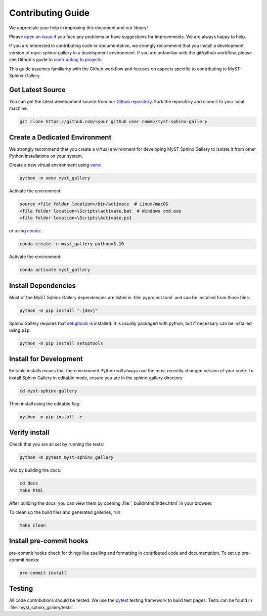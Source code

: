 .. _contributing:

==================
Contributing Guide
==================


We appreciate your help in improving this document and our library!

Please `open an issue <https://github.com/Fanchengyan/myst-sphinx-gallery/issues>`_
if you face any problems or have suggestions for improvements. We are always happy to help.

.. _development-workflow:


If you are interested in contributing code or documentation, we strongly
recommend that you install a development version of myst-sphinx-gallery in a
development environment. If you are unfamiliar with the git/github workflow,
please see Github's guide to `contributing to projects
<https://docs.github.com/en/get-started/quickstart/contributing-to-projects#creating-a-branch-to-work-on>`_.

This guide assumes familiarity with the Github workflow and focuses on aspects
specific to contributing to MyST-Sphinx-Gallery.

.. _checkout-source:

Get Latest Source
-----------------

You can get the latest development source from our `Github repository
<https://github.com/Fanchengyan/myst-sphinx-gallery>`_. Fork the repository and clone it to your local machine:

.. code-block:: bash

    git clone https://github.com/<your github user name>/myst-sphinx-gallery

.. _virtual-environment:

Create a Dedicated Environment
------------------------------

We strongly recommend that you create a virtual environment for developing MyST
Sphinx Gallery to isolate it from other Python installations on your system.

Create a new virtual environment using `venv <https://docs.python.org/3/library/venv.html>`_:

.. code-block:: bash

    python -m venv myst_gallery

Activate the environment:

.. code-block:: bash

    source <file folder location>/bin/activate  # Linux/macOS
    <file folder location>\Scripts\activate.bat  # Windows cmd.exe
    <file folder location>\Scripts\Activate.ps1


or using `conda <https://docs.conda.io/en/latest/>`_:

.. code-block:: bash

    conda create -n myst_gallery python=3.10


Activate the environment:

.. code-block:: bash

    conda activate myst_gallery

.. _install-dependencies:

Install Dependencies
--------------------

Most of the MyST Sphinx Gallery dependencies are listed in :file:`pyproject.toml` and can be
installed from those files:

.. code-block:: bash

    python -m pip install ".[dev]"

Sphinx Gallery requires that `setuptools
<https://setuptools.pypa.io/en/latest/setuptools.html>`_ is installed. It is
usually packaged with python, but if necessary can be installed using ``pip``:

.. code-block:: bash

    python -m pip install setuptools


.. _editable-install:

Install for Development
-----------------------

Editable installs means that the environment Python will always use the most
recently changed version of your code. To install Sphinx Gallery in editable
mode, ensure you are in the sphinx-gallery directory

.. code-block:: bash

    cd myst-sphinx-gallery

Then install using the editable flag:

.. code-block:: bash

    python -m pip install -e .

.. _verify-install:

Verify install
--------------

Check that you are all set by running the tests:

.. code-block:: bash

    python -m pytest myst-sphinx_gallery


And by building the docs:

.. code-block:: bash

    cd docs
    make html

After building the docs, you can view them by opening :file:`_build/html/index.html` in your browser.

To clean up the build files and generated galleries, run:

.. code-block:: bash

    make clean

.. _pre-commit-hooks:

Install pre-commit hooks
------------------------

pre-commit hooks check for things like spelling and formatting in contributed
code and documentation. To set up pre-commit hooks:

.. code-block:: bash

    pre-commit install


.. _code-contributions:


.. _code-contrib-testing:

Testing
-------

All code contributions should be tested. We use the `pytest
<https://docs.pytest.org/>`_ testing framework to build test
pages. Tests can be found in :file:`myst_sphinx_gallery/tests`.
